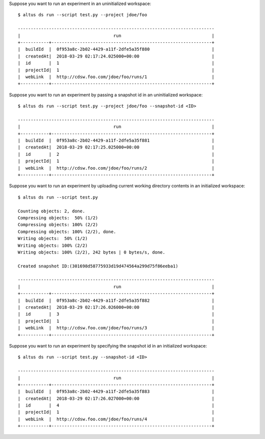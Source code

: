Suppose you want to run an experiment in an uninitialized workspace::

    $ altus ds run --script test.py --project jdoe/foo

    ----------------------------------------------------------------------------
    |                                    run                                   |
    +-----------+--------------------------------------------------------------+
    |  buildId  |  0f953a8c-2b02-4429-a11f-2dfe5a35f880                        |
    |  createdAt|  2018-03-29 02:17:24.025000+00:00                            |
    |  id       |  1                                                           |
    |  projectId|  1                                                           |
    |  webLink  |  http://cdsw.foo.com/jdoe/foo/runs/1                         |
    +-----------+--------------------------------------------------------------+

Suppose you want to run an experiment by passing a snapshot id in an uninitialized workspace::

    $ altus ds run --script test.py --project jdoe/foo --snapshot-id <ID>

    ----------------------------------------------------------------------------
    |                                    run                                   |
    +-----------+--------------------------------------------------------------+
    |  buildId  |  0f953a8c-2b02-4429-a11f-2dfe5a35f881                        |
    |  createdAt|  2018-03-29 02:17:25.025000+00:00                            |
    |  id       |  2                                                           |
    |  projectId|  1                                                           |
    |  webLink  |  http://cdsw.foo.com/jdoe/foo/runs/2                         |
    +-----------+--------------------------------------------------------------+

Suppose you want to run an experiment by uploading current working directory contents in an initialized workspace::

    $ altus ds run --script test.py

    Counting objects: 2, done.
    Compressing objects:  50% (1/2)
    Compressing objects: 100% (2/2)
    Compressing objects: 100% (2/2), done.
    Writing objects:  50% (1/2)
    Writing objects: 100% (2/2)
    Writing objects: 100% (2/2), 242 bytes | 0 bytes/s, done.

    Created snapshot ID:(301698d58775933d19d474564a299d75f86eeba1)

    ----------------------------------------------------------------------------
    |                                    run                                   |
    +-----------+--------------------------------------------------------------+
    |  buildId  |  0f953a8c-2b02-4429-a11f-2dfe5a35f882                        |
    |  createdAt|  2018-03-29 02:17:26.026000+00:00                            |
    |  id       |  3                                                           |
    |  projectId|  1                                                           |
    |  webLink  |  http://cdsw.foo.com/jdoe/foo/runs/3                         |
    +-----------+--------------------------------------------------------------+


Suppose you want to run an experiment by specifying the snapshot id in an initialized workspace::

    $ altus ds run --script test.py --snapshot-id <ID>

    ----------------------------------------------------------------------------
    |                                    run                                   |
    +-----------+--------------------------------------------------------------+
    |  buildId  |  0f953a8c-2b02-4429-a11f-2dfe5a35f883                        |
    |  createdAt|  2018-03-29 02:17:26.027000+00:00                            |
    |  id       |  4                                                           |
    |  projectId|  1                                                           |
    |  webLink  |  http://cdsw.foo.com/jdoe/foo/runs/4                         |
    +-----------+--------------------------------------------------------------+

